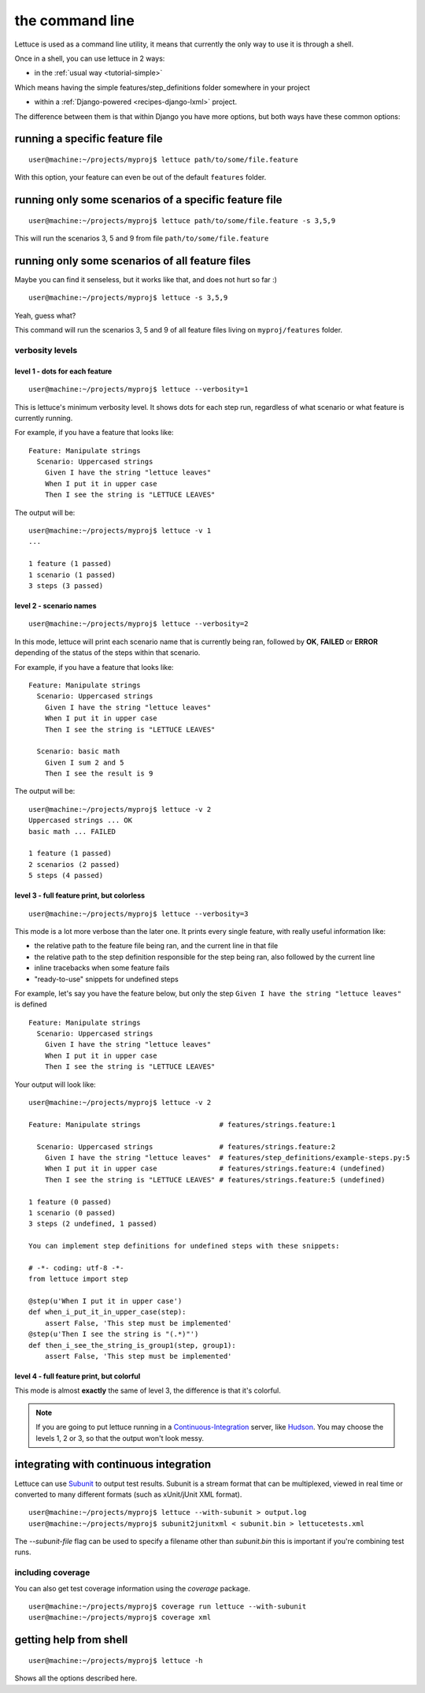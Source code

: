.. _reference-cli:

################
the command line
################

Lettuce is used as a command line utility, it means that currently the
only way to use it is through a shell.

Once in a shell, you can use lettuce in 2 ways:

* in the :ref:`usual way <tutorial-simple>`

Which means having the simple features/step_definitions folder
somewhere in your project

* within a :ref:`Django-powered <recipes-django-lxml>` project.

The difference between them is that within Django you have more
options, but both ways have these common options:

*******************************
running a specific feature file
*******************************

.. highlight:: bash

::

   user@machine:~/projects/myproj$ lettuce path/to/some/file.feature


With this option, your feature can even be out of the default ``features`` folder.

******************************************************
running only some scenarios of a specific feature file
******************************************************

.. highlight:: bash

::

   user@machine:~/projects/myproj$ lettuce path/to/some/file.feature -s 3,5,9


This will run the scenarios 3, 5 and 9 from file ``path/to/some/file.feature``

************************************************
running only some scenarios of all feature files
************************************************

Maybe you can find it senseless, but it works like that, and does not hurt so far :)

.. highlight:: bash

::

   user@machine:~/projects/myproj$ lettuce -s 3,5,9

Yeah, guess what?

This command will run the scenarios 3, 5 and 9 of all feature files living on ``myproj/features`` folder.

verbosity levels
================

level 1 - dots for each feature
-------------------------------

.. highlight:: bash

::

   user@machine:~/projects/myproj$ lettuce --verbosity=1

This is lettuce's minimum verbosity level. It shows dots for each step
run, regardless of what scenario or what feature is currently running.

For example, if you have a feature that looks like:

.. highlight:: ruby

::

   Feature: Manipulate strings
     Scenario: Uppercased strings
       Given I have the string "lettuce leaves"
       When I put it in upper case
       Then I see the string is "LETTUCE LEAVES"


The output will be:

.. highlight:: bash

::

   user@machine:~/projects/myproj$ lettuce -v 1
   ...

   1 feature (1 passed)
   1 scenario (1 passed)
   3 steps (3 passed)

level 2 - scenario names
------------------------

.. highlight:: bash

::

   user@machine:~/projects/myproj$ lettuce --verbosity=2

In this mode, lettuce will print each scenario name that is currently being ran, followed by **OK**, **FAILED** or **ERROR**
depending of the status of the steps within that scenario.

For example, if you have a feature that looks like:

.. highlight:: ruby

::

   Feature: Manipulate strings
     Scenario: Uppercased strings
       Given I have the string "lettuce leaves"
       When I put it in upper case
       Then I see the string is "LETTUCE LEAVES"

     Scenario: basic math
       Given I sum 2 and 5
       Then I see the result is 9

The output will be:

.. highlight:: bash

::

   user@machine:~/projects/myproj$ lettuce -v 2
   Uppercased strings ... OK
   basic math ... FAILED

   1 feature (1 passed)
   2 scenarios (2 passed)
   5 steps (4 passed)

level 3 - full feature print, but colorless
-------------------------------------------

.. highlight:: bash

::

   user@machine:~/projects/myproj$ lettuce --verbosity=3

This mode is a lot more verbose than the later one.
It prints every single feature, with really useful information like:

* the relative path to the feature file being ran, and the current line in that file
* the relative path to the step definition responsible for the step being ran, also followed by the current line
* inline tracebacks when some feature fails
* "ready-to-use" snippets for undefined steps

For example, let's say you have the feature below, but only the step
``Given I have the string "lettuce leaves"`` is defined

.. highlight:: ruby

::

   Feature: Manipulate strings
     Scenario: Uppercased strings
       Given I have the string "lettuce leaves"
       When I put it in upper case
       Then I see the string is "LETTUCE LEAVES"

Your output will look like:

.. highlight:: bash

::

    user@machine:~/projects/myproj$ lettuce -v 2

    Feature: Manipulate strings                   # features/strings.feature:1

      Scenario: Uppercased strings                # features/strings.feature:2
        Given I have the string "lettuce leaves"  # features/step_definitions/example-steps.py:5
        When I put it in upper case               # features/strings.feature:4 (undefined)
        Then I see the string is "LETTUCE LEAVES" # features/strings.feature:5 (undefined)

    1 feature (0 passed)
    1 scenario (0 passed)
    3 steps (2 undefined, 1 passed)

    You can implement step definitions for undefined steps with these snippets:

    # -*- coding: utf-8 -*-
    from lettuce import step

    @step(u'When I put it in upper case')
    def when_i_put_it_in_upper_case(step):
        assert False, 'This step must be implemented'
    @step(u'Then I see the string is "(.*)"')
    def then_i_see_the_string_is_group1(step, group1):
        assert False, 'This step must be implemented'

level 4 - full feature print, but colorful
------------------------------------------

This mode is almost **exactly** the same of level 3, the difference is
that it's colorful.

.. image:: ../tutorial/screenshot6.png


.. note::

   If you are going to put lettuce running in a
   Continuous-Integration_ server, like Hudson_. You may choose the
   levels 1, 2 or 3, so that the output won't look messy.

***************************************
integrating with continuous integration
***************************************

Lettuce can use Subunit_ to output test results.
Subunit is a stream format that can be multiplexed, viewed in real time or
converted to many different formats (such as xUnit/jUnit XML format).

.. highlight:: bash

::

    user@machine:~/projects/myproj$ lettuce --with-subunit > output.log
    user@machine:~/projects/myproj$ subunit2junitxml < subunit.bin > lettucetests.xml

The `--subunit-file` flag can be used to specify a filename other than
`subunit.bin` this is important if you're combining test runs.

including coverage
==================

You can also get test coverage information using the `coverage` package.

.. highlight:: bash

::

    user@machine:~/projects/myproj$ coverage run lettuce --with-subunit
    user@machine:~/projects/myproj$ coverage xml

***********************
getting help from shell
***********************

.. highlight:: bash

::

   user@machine:~/projects/myproj$ lettuce -h


Shows all the options described here.

.. _Continuous-Integration: http://www.martinfowler.com/articles/continuousIntegration.html
.. _Hudson: http://hudson-ci.org/
.. _Subunit: https://launchpad.net/subunit
